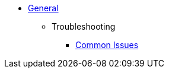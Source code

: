 * xref:general:index.adoc[General]
** Troubleshooting
*** xref:troubleshooting:common-issues.adoc[Common Issues]